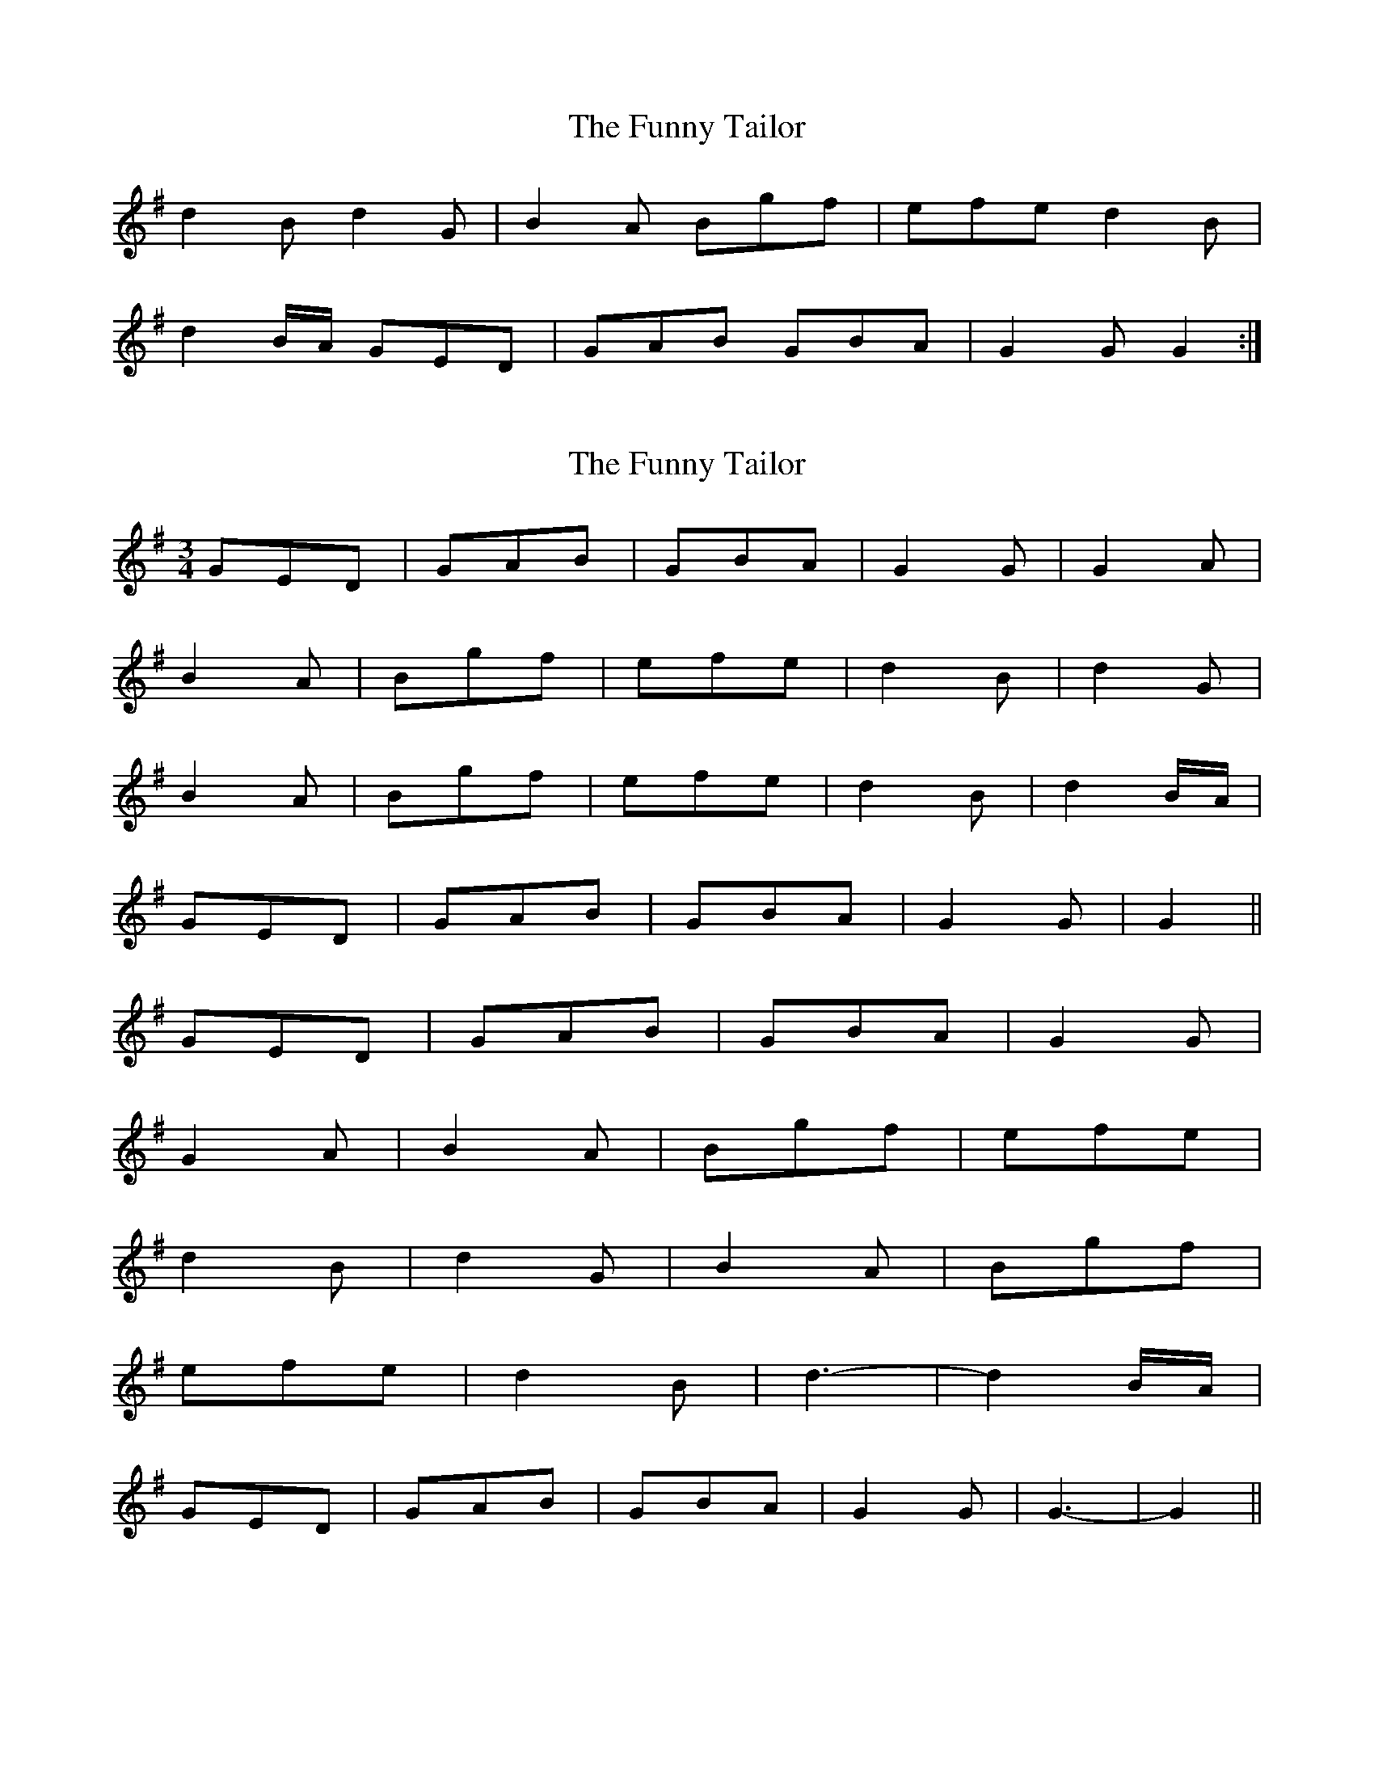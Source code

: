 X: 1
T: Funny Tailor, The
Z: Ian Stevenson
S: https://thesession.org/tunes/4709#setting4709
R: waltz
M: 3/4
L: 1/8
K: Gmaj
M:3/8 B/2A/|GED GAB|GBA G2 G|G2 A B2 A|Bgf efe|
d2 B d2 G|B2 A Bgf|efe d2 B|
d2 B/2A/ GED|GAB GBA|G2 G G2:|
X: 2
T: Funny Tailor, The
Z: ceolachan
S: https://thesession.org/tunes/4709#setting17223
R: waltz
M: 3/4
L: 1/8
K: Gmaj
GED | GAB | GBA | G2 G | G2 A | B2 A | Bgf | efe | d2 B | d2 G | B2 A | Bgf | efe | d2 B | d2 B/A/ | GED | GAB | GBA | G2 G | G2 ||GED | GAB | GBA | G2 G | G2 A | B2 A | Bgf | efe | d2 B | d2 G | B2 A | Bgf |efe | d2 B | d3- | d2 B/2A/ | GED | GAB | GBA | G2 G | G3- | G2 ||
